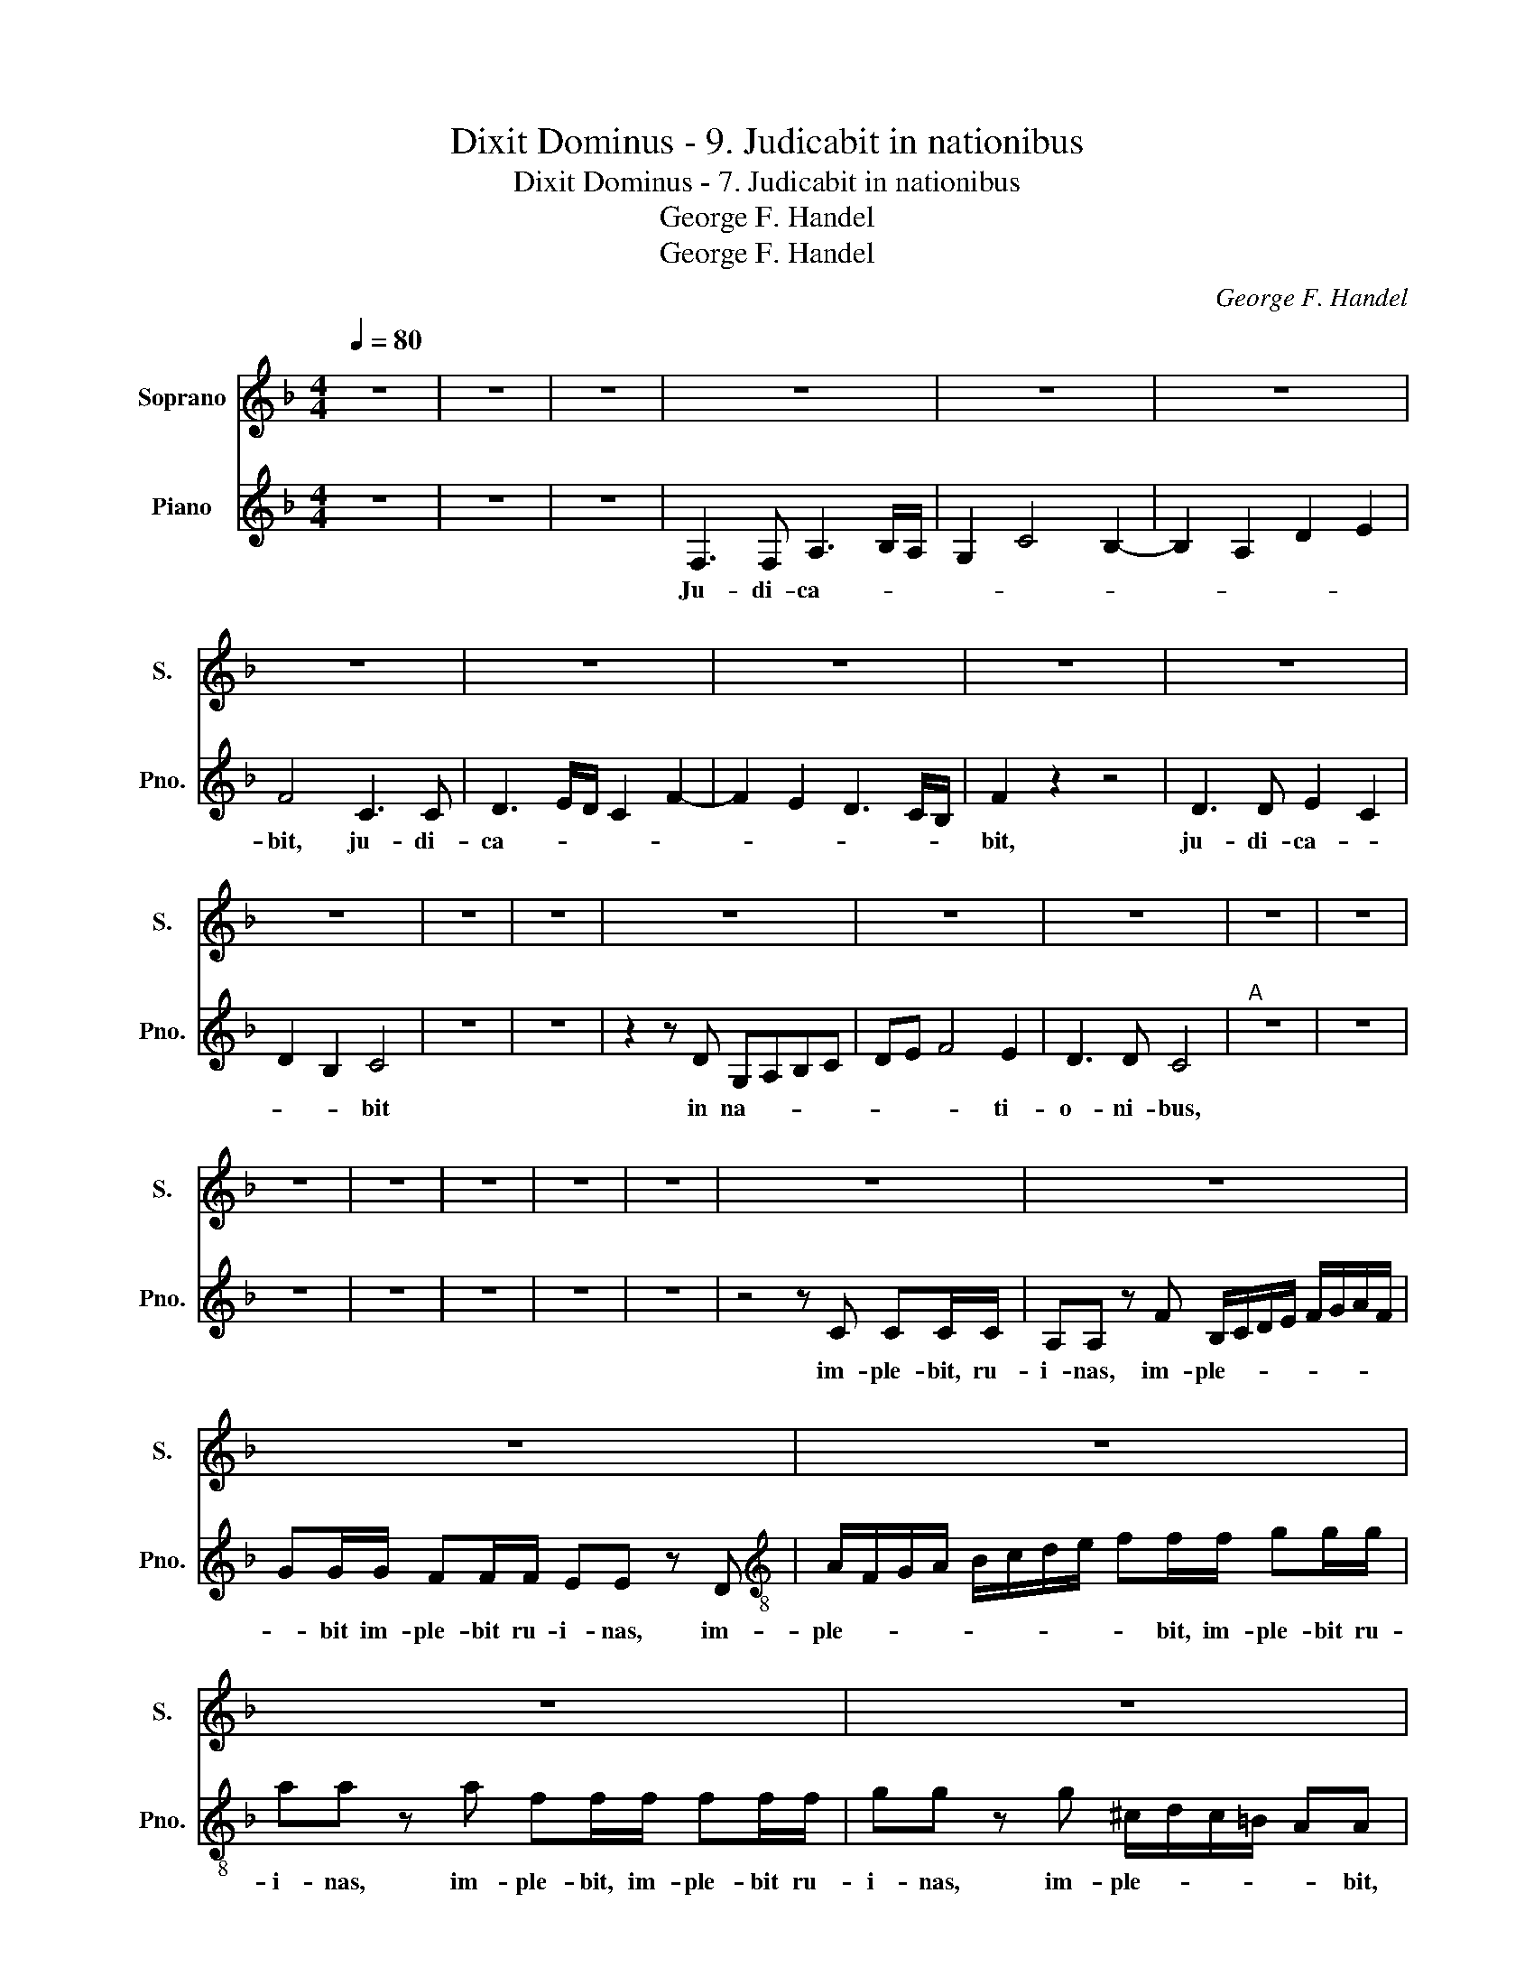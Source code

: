 X:1
T:Dixit Dominus - 9. Judicabit in nationibus
T:Dixit Dominus - 7. Judicabit in nationibus
T:George F. Handel
T:George F. Handel
C:George F. Handel
Z:George F. Handel
%%score 1 2
L:1/8
Q:1/4=80
M:4/4
K:F
V:1 treble nm="Soprano" snm="S."
V:2 treble nm="Piano" snm="Pno."
V:1
 z8 | z8 | z8 | z8 | z8 | z8 | z8 | z8 | z8 | z8 | z8 | z8 | z8 | z8 | z8 | z8 | z8 | z8 | z8 | %19
 z8 | z8 | z8 | z8 | z8 | z8 | z8 | z8 | z8 | z8 | z8 | z8 | z8 |"^B" z8 | z8 | z8 | z8 | z8 | z8 | %38
 z8 | z8 | z8 |"^C" z8 | z8 | z8 | z8 | z8 | z8 | z8 | z8 | z8 | z8 | z8 | z8 | z8 | z8 | z8 | z8 | %57
 z8 | z8 | z8 |[M:3/4][Q:1/2=60]"^D" z6 | z6 | z6 | z6 | z6 | z6 | z6 | z6 | z6 | z6 | z6 | z6 | %72
 z6 | z6 | z6 | z6 | z6 | z6 | z6 | z6 | z6 | z6 | z6 | z6 | z6 | z6 | z6 | z6 | z6 | z6 | z6 | %91
 z6 | z6 |"E" z6 | z6 | z6 | z6 | z6 | z6 | z6 | z6 | z6 | z6 | z6 | z6 | z6 | z6 | z6 | z6 | z6 | %110
 z6 | z6 | z6 | z6 | z6 | z6 | z6 | z6 | z6 | z6 | z6 | z6 | z6 | z6 |] %124
V:2
 z8 | z8 | z8 | F,3 F, A,3 B,/A,/ | G,2 C4 B,2- | B,2 A,2 D2 E2 | F4 C3 C | D3 E/D/ C2 F2- | %8
w: |||Ju- di- ca- * *|||bit, ju- di-|ca- * * * *|
 F2 E2 D3 C/B,/ | F2 z2 z4 | D3 D E2 C2 | D2 B,2 C4 | z8 | z8 | z2 z D G,A,B,C | DE F4 E2 | %16
w: |bit,|ju- di- ca- *|* * bit|||in na- * * *|* * * ti-|
 D3 D C4 |"^A" z8 | z8 | z8 | z8 | z8 | z8 | z8 | z4 z C CC/C/ | A,A, z F B,/C/D/E/ F/G/A/F/ | %26
w: o- ni- bus,||||||||im- ple- bit, ru-|i- nas, im- ple- * * * * * * *|
 GG/G/ FF/F/ EE z D |[K:treble-8] A/F/G/A/ B/c/d/e/ ff/f/ gg/g/ | aa z a ff/f/ ff/f/ | %29
w: * bit im- ple- bit ru- i- nas, im-|ple- * * * * * * * * bit, im- ple- bit ru-|i- nas, im- ple- bit, im- ple- bit ru-|
 gg z g ^c/d/c/=B/ AA | z edd z edd | z e dd/d/ aa/a/ df | z d e2 ^fdBB | z ddB z ddB | %34
w: i- nas, im- ple- * * * * bit,|im- ple- bit ru- i- nas,|im- ple- bit, im- ple- bit- ru- i- nas,|ru- i- nas, im- ple- bit|ru- i- nas, im- ple- bit|
 z e A2 =B2 z c | =BB z c BB z c | =Bc g2 ge dd/d/ | cc z e A/_B/c/d/ e/f/g/e/ | %38
w: ru- i- nas, im-|ple- bit ru- i- nas, ru-|i- * * nas, im- ple- bit ru-|i- nas, im- ple- * * * * * * *|
 ff/f/ ff/f/ ee z e | ^Ge z A Ge z e | ef/A/ e2 c2 z2 | z2 z f agfe | dcBd fc f2- | %43
w: * bit, im- ple- bit ru- i- nas, im-|ple- bit ru- i- nas, im-|ple- bit ru- i- nas,|in na- * * *||
 fe/d/ c2 dB c2 | d3 e/d/ e2 f2 | g2 c2 d3 d | eg gg/g/ ff z2 | c3 c d4 | c2 f2 B2 eg | %49
w: ||* ti- o- ni-|bus, im- ple- bit ru- i- nas,|ju- di- ca-||
 c2 z a c/d/e/f/ g/a/b/g/ | cc/c/ ff/f/ ff z d | g/f/e/d/ c/B/A/B/ GG z g | %52
w: bit, im- ple- * * * * * * *|* bit, im- ple- bit ru- i- nas, im-|ple- * * * * * * * * bit, im-|
 a/g/f/e/ d/c/B/d/ ee z F | =Bcde fagd | c>c c2 z2 z c | =BG z2 z gec | z d gG/=B/ cc z2 | %57
w: ple- * * * * * * * * bit in|na- * * * * * * ti-|o- ni- bus ru-|i- nas, eu- i- nas,|im- ple- bit ru- i- nas,|
 z4 z c dd/d/ | ee z2 z2 z d | ^cA z f ee z2 |[M:3/4] z6 | z2 A2 A2 | A2 A2 A2 | A2 A2 A2 | %64
w: im- ple- bit ru-|i- nas, ru-|i- nas, ru- i- nas||con- quas-|sa- * *||
 A2 A2 d2 | d2 d2 d2 | d2 d2 d2 | d2 d2 d2 | d2 F2 z2 | Bc Bc Bc | B2 B2 c2 | c2 c2 z2 | cB cB cB | %73
w: |bit, con- quas-|sa- * *||* bit,|con- quas- sa- bit,con- quas- sa-||* bit,|con- quas- sa- bit, con- quas-|
 c2 c2 z2 | cB cB cB | c2 c2 c2 | c2 f2 a2 | c2 f2 a2 | c2 c2 c2 | c2 c2 c2 | d2 d2 d2 | d2 d2 d2 | %82
w: sa- bit,|con- quas- sa- bit, con- quas-|sa- * *||bit, con- quas-|sa- * *||||
 dc Bc de | A2 d2 z2 | AG AG AG | A2 A2 z2 | d2 z4 | d2 z4 | ^f2 z4 | ^f2 z4 | ^f3 f ff | %91
w: |* bit,|con- quas- sa- bit, con- quas-|sa- bit,|con-|quas-|sa-|bit|ca- pi- ta- in|
 d2 _eB eB | cG A4 | B2 B2 B2 | B2 B2 B2 | B2 B2 B2 | B2 B2 B2 | B2 B2 B2 | =e2 e2 z2 | e2 z4 | %100
w: ter- * * ra *|mul- * to-|rum, con- quas-|sa- * *||||* bit,|con-|
 e2 z4 | e2 z4 | e2 z4 | e3 e ee | c2 fe dc | Bc c4 | c2 z4 | z6 | z6 | z6 | z6 | z6 | z6 | z6 | %114
w: quas-|sa-|bit-|ca- pi- ta in|ter- * * ra- *|mul- * to-|rum.||||||||
 z6 | z6 | z6 | z6 | z6 | z6 | z6 | z6 | z6 | z6 |] %124
w: ||||||||||

